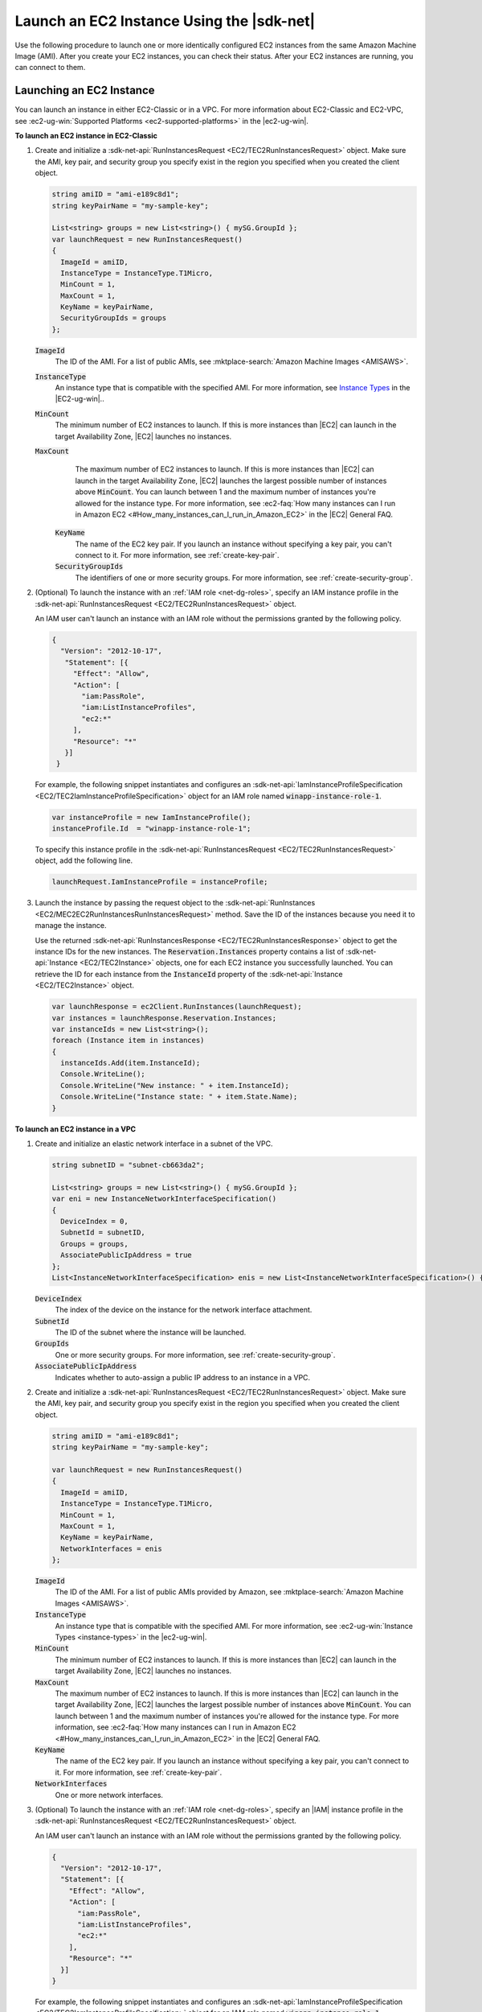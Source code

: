 .. Copyright 2010-2016 Amazon.com, Inc. or its affiliates. All Rights Reserved.

   This work is licensed under a Creative Commons Attribution-NonCommercial-ShareAlike 4.0
   International License (the "License"). You may not use this file except in compliance with the
   License. A copy of the License is located at http://creativecommons.org/licenses/by-nc-sa/4.0/.

   This file is distributed on an "AS IS" BASIS, WITHOUT WARRANTIES OR CONDITIONS OF ANY KIND,
   either express or implied. See the License for the specific language governing permissions and
   limitations under the License.

.. _run-instance:

##########################################
Launch an EC2 Instance Using the |sdk-net|
##########################################

Use the following procedure to launch one or more identically configured EC2 instances from the same
Amazon Machine Image (AMI). After you create your EC2 instances, you can check their status. After
your EC2 instances are running, you can connect to them.

.. _launch-instance:

Launching an EC2 Instance
=========================

You can launch an instance in either EC2-Classic or in a VPC. For more information about EC2-Classic
and EC2-VPC, see :ec2-ug-win:`Supported Platforms <ec2-supported-platforms>` in the |ec2-ug-win|.

**To launch an EC2 instance in EC2-Classic**

1. Create and initialize a :sdk-net-api:`RunInstancesRequest <EC2/TEC2RunInstancesRequest>` object. 
   Make sure the AMI, key pair, and security group you specify exist in the region you specified when 
   you created the client object.

   .. code-block:: csharp

      string amiID = "ami-e189c8d1";
      string keyPairName = "my-sample-key";
      
      List<string> groups = new List<string>() { mySG.GroupId };
      var launchRequest = new RunInstancesRequest()
      {
        ImageId = amiID,
        InstanceType = InstanceType.T1Micro,
        MinCount = 1,
        MaxCount = 1,
        KeyName = keyPairName,
        SecurityGroupIds = groups
      };

   :code:`ImageId`
      The ID of the AMI. For a list of public AMIs, see 
      :mktplace-search:`Amazon Machine Images <AMISAWS>`.

   :code:`InstanceType`
      An instance type that is compatible with the specified AMI. For more information, see
      `Instance Types <instance-types.html>`_ in the |EC2-ug-win|..

   :code:`MinCount`
      The minimum number of EC2 instances to launch. If this is more instances than |EC2| can
      launch in the target Availability Zone, |EC2| launches no instances.

   :code:`MaxCount`
      The maximum number of EC2 instances to launch. If this is more instances than |EC2| can
      launch in the target Availability Zone, |EC2| launches the largest possible number of
      instances above :code:`MinCount`. You can launch between 1 and the maximum number of
      instances you're allowed for the instance type. For more information, see 
      :ec2-faq:`How many instances can I run in Amazon EC2 <#How_many_instances_can_I_run_in_Amazon_EC2>` 
      in the |EC2| General FAQ.

    :code:`KeyName`
      The name of the EC2 key pair. If you launch an instance without specifying a key pair, you
      can't connect to it. For more information, see :ref:`create-key-pair`.

    :code:`SecurityGroupIds`
      The identifiers of one or more security groups. For more information, see
      :ref:`create-security-group`.

2. (Optional) To launch the instance with an :ref:`IAM role <net-dg-roles>`, specify an IAM instance
   profile in the :sdk-net-api:`RunInstancesRequest <EC2/TEC2RunInstancesRequest>` object.

   An IAM user can't launch an instance with an IAM role without the permissions granted by the
   following policy.

   .. code-block:: json

      {
        "Version": "2012-10-17",
         "Statement": [{
           "Effect": "Allow",
           "Action": [
             "iam:PassRole",
             "iam:ListInstanceProfiles",
             "ec2:*"
           ],
           "Resource": "*"
         }]
       }

   For example, the following snippet instantiates and configures an
   :sdk-net-api:`IamInstanceProfileSpecification <EC2/TEC2IamInstanceProfileSpecification>` object 
   for an IAM role named :code:`winapp-instance-role-1`.

   .. code-block:: csharp

      var instanceProfile = new IamInstanceProfile();
      instanceProfile.Id  = "winapp-instance-role-1";

   To specify this instance profile in the :sdk-net-api:`RunInstancesRequest <EC2/TEC2RunInstancesRequest>`
   object, add the following line.

   .. code-block:: csharp

      launchRequest.IamInstanceProfile = instanceProfile;

3. Launch the instance by passing the request object to the 
   :sdk-net-api:`RunInstances <EC2/MEC2EC2RunInstancesRunInstancesRequest>` method. Save the 
   ID of the instances because you need it to manage the instance.

   Use the returned :sdk-net-api:`RunInstancesResponse <EC2/TEC2RunInstancesResponse>` object 
   to get the instance IDs for the new instances. The :code:`Reservation.Instances` property 
   contains a list of :sdk-net-api:`Instance <EC2/TEC2Instance>` objects, one for each EC2 
   instance you successfully launched. You can retrieve the ID for each instance from the 
   :code:`InstanceId` property of the :sdk-net-api:`Instance <EC2/TEC2Instance>` object.

   .. code-block:: csharp

      var launchResponse = ec2Client.RunInstances(launchRequest);
      var instances = launchResponse.Reservation.Instances;
      var instanceIds = new List<string>();
      foreach (Instance item in instances)
      {
        instanceIds.Add(item.InstanceId);
        Console.WriteLine();
        Console.WriteLine("New instance: " + item.InstanceId);
        Console.WriteLine("Instance state: " + item.State.Name);
      }

**To launch an EC2 instance in a VPC**

1. Create and initialize an elastic network interface in a subnet of the VPC.

   .. code-block:: csharp

      string subnetID = "subnet-cb663da2";
      
      List<string> groups = new List<string>() { mySG.GroupId };
      var eni = new InstanceNetworkInterfaceSpecification()
      {
        DeviceIndex = 0,
        SubnetId = subnetID,
        Groups = groups,
        AssociatePublicIpAddress = true
      };
      List<InstanceNetworkInterfaceSpecification> enis = new List<InstanceNetworkInterfaceSpecification>() {eni};

   :code:`DeviceIndex`
       The index of the device on the instance for the network interface attachment.
  
   :code:`SubnetId`
       The ID of the subnet where the instance will be launched.
  
   :code:`GroupIds`
       One or more security groups. For more information, see :ref:`create-security-group`.
  
   :code:`AssociatePublicIpAddress`
       Indicates whether to auto-assign a public IP address to an instance in a VPC.

2. Create and initialize a :sdk-net-api:`RunInstancesRequest <EC2/TEC2RunInstancesRequest>` 
   object. Make sure the AMI, key pair, and security group you specify exist in the region you 
   specified when you created the client object.

   .. code-block:: csharp

       string amiID = "ami-e189c8d1";
       string keyPairName = "my-sample-key";
       
       var launchRequest = new RunInstancesRequest()
       {
         ImageId = amiID,
         InstanceType = InstanceType.T1Micro,
         MinCount = 1,
         MaxCount = 1,
         KeyName = keyPairName,
         NetworkInterfaces = enis
       };

   :code:`ImageId`
       The ID of the AMI. For a list of public AMIs provided by Amazon, see 
       :mktplace-search:`Amazon Machine Images <AMISAWS>`.

   :code:`InstanceType`
       An instance type that is compatible with the specified AMI. For more information, see
       :ec2-ug-win:`Instance Types <instance-types>` in the |ec2-ug-win|.

   :code:`MinCount`
       The minimum number of EC2 instances to launch. If this is more instances than |EC2| can
       launch in the target Availability Zone, |EC2| launches no instances.

   :code:`MaxCount`
       The maximum number of EC2 instances to launch. If this is more instances than |EC2| can
       launch in the target Availability Zone, |EC2| launches the largest possible number of
       instances above :code:`MinCount`. You can launch between 1 and the maximum number of
       instances you're allowed for the instance type. For more information, see 
       :ec2-faq:`How many instances can I run in Amazon EC2 <#How_many_instances_can_I_run_in_Amazon_EC2>` 
       in the |EC2| General FAQ.

   :code:`KeyName`
       The name of the EC2 key pair. If you launch an instance without specifying a key pair, you
       can't connect to it. For more information, see :ref:`create-key-pair`.

   :code:`NetworkInterfaces`
       One or more network interfaces.

3. (Optional) To launch the instance with an :ref:`IAM role <net-dg-roles>`, specify an |IAM| instance
   profile in the :sdk-net-api:`RunInstancesRequest <EC2/TEC2RunInstancesRequest>` object.

   An IAM user can't launch an instance with an IAM role without the permissions granted by the
   following policy.

   .. code-block:: json

       {
         "Version": "2012-10-17",
         "Statement": [{
           "Effect": "Allow",
           "Action": [
             "iam:PassRole",
             "iam:ListInstanceProfiles",
             "ec2:*"
           ],
           "Resource": "*"
         }]
       }

   For example, the following snippet instantiates and configures an
   :sdk-net-api:`IamInstanceProfileSpecification <EC2/TEC2IamInstanceProfileSpecification>` object 
   for an IAM role named :code:`winapp-instance-role-1`.

   .. code-block:: csharp

      var instanceProfile = new IamInstanceProfileSpecification();
      instanceProfile.Name  = "winapp-instance-role-1";

   To specify this instance profile in the :sdk-net-api:`RunInstancesRequest <EC2/TEC2RunInstancesRequest>`
   object, add the following line.

   .. code-block:: csharp

      launchRequest.IamInstanceProfile = instanceProfile;

4. Launch the instances by passing the request object to the 
   :sdk-net-api:`RunInstances <EC2/MEC2EC2RunInstancesRunInstancesRequest>` method. Save the 
   IDs of the instances because you need them to manage the instances.

   Use the returned :sdk-net-api:`RunInstancesResponse <EC2/TEC2RunInstancesResponse>` object 
   to get a list of instance IDs for the new instances. The :code:`Reservation.Instances` property 
   contains a list of :sdk-net-api:`Instance <EC2/TEC2Instance>` objects, one for each EC2 
   instance you successfully launched. You can retrieve the ID for each instance from the 
   :code:`InstanceId` property of the :sdk-net-api:`Instance <EC2/TEC2Instance>` object'.

   .. code-block:: csharp

      RunInstancesResponse launchResponse = ec2Client.RunInstances(launchRequest);
      
      List<String> instanceIds = new List<string>();
      foreach (Instance instance in launchResponse.Reservation.Instances)
      {
        Console.WriteLine(instance.InstanceId);
        instanceIds.Add(instance.InstanceId);
      }


.. _check-instance-state:

Checking the State of Your Instance
===================================

Use the following procedure to get the current state of your instance. Initially, your instance is
in the :code:`pending` state. You can connect to your instance after it enters the :code:`running`
state.

**To check the state of your instance**

1. Create and configure a :sdk-net-api:`DescribeInstancesRequest <EC2/TEC2DescribeInstancesRequest>` 
   object and assign your instance's instance ID to the :code:`InstanceIds` property. You can also 
   use the :code:`Filter` property to limit the request to certain instances, such as instances with a
   particular user-specified tag.

   .. code-block:: csharp

      var instanceRequest = new DescribeInstancesRequest();
      instanceRequest.InstanceIds = new List<string>();
      instanceRequest.InstanceIds.Add(instanceId);

2. Call the :sdk-net-api:`DescribeInstances <EC2/MEC2EC2DescribeInstancesDescribeInstancesRequest>` 
   method, and pass it the request object from step 1. The method returns a 
   :sdk-net-api:`DescribeInstancesResponse<EC2/TEC2DescribeInstancesResponse.>` object that 
   contains information about the instance.

   .. code-block:: csharp

      var response = ec2Client.DescribeInstances(instanceRequest);

3. The :code:`DescribeInstancesResponse.Reservations` property contains a list of reservations. In this
   case, there is only one reservation. Each reservation contains a list of :code:`Instance`
   objects. Again, in this case, there is only one instance. You can get the instance's status from
   the :code:`State` property.

   .. code-block:: csharp

      Console.WriteLine(response.Reservations[0].Instances[0].State.Name);


.. _connect-to-instance:

Connecting to Your Running Instance
===================================

After an instance is running, you can remotely connect to it using the appropriate remote client.

For Linux instances, use an SSH client. You must ensure that the instance's SSH port (22) is open to
traffic. You will need the instance's public IP address or public DNS name and the private portion
of the key pair used to launch the instance. For more information, see 
:ec2-ug:`Connecting to Your Linux Instance <AccessingInstances>` in the |ec2-ug|.

For Windows instances, use an RDP client. You must ensure the instance's RDP port (3389) is open to
traffic. You will need the instance's public IP address or public DNS name and the administrator
password. The administrator password is obtained with the 
:sdk-net-api:`GetPasswordData <EC2/MEC2EC2GetPasswordDataGetPasswordDataRequest>` and
:sdk-net-api:`GetPasswordDataResult.GetDecryptedPassword <EC2/MEC2GetPasswordDataResponseGetDecryptedPasswordString>` 
methods, which require the private portion of the key pair used to launch the instance. For more 
information, see :ec2-ug:`Connecting to Your Windows Instance Using RDP <connecting_to_windows_instance>` 
in the |ec2-ug-win|. The following example demonstrates how to get the password for a Windows instance.

.. code-block:: csharp

    public static string GetWindowsPassword(
      AmazonEC2Client ec2Client, 
      string instanceId, 
      FileInfo privateKeyFile)
    {
      string password = "";
    
      var request = new GetPasswordDataRequest();
      request.InstanceId = instanceId;
    
      var response = ec2Client.GetPasswordData(request);
      if (null != response.PasswordData)
      {
        using (StreamReader sr = new StreamReader(privateKeyFile.FullName))
        {
          string privateKeyData = sr.ReadToEnd();
          password = response.GetDecryptedPassword(privateKeyData);
        }
      }
      else
      {
        Console.WriteLine("The password is not available. The password for " +
          "instance {0} is either not ready, or it is not a Windows instance.", 
          instanceId);
      }
    
      return password;
    }

When you no longer need your EC2 instance, see :ref:`terminate-instance`.




